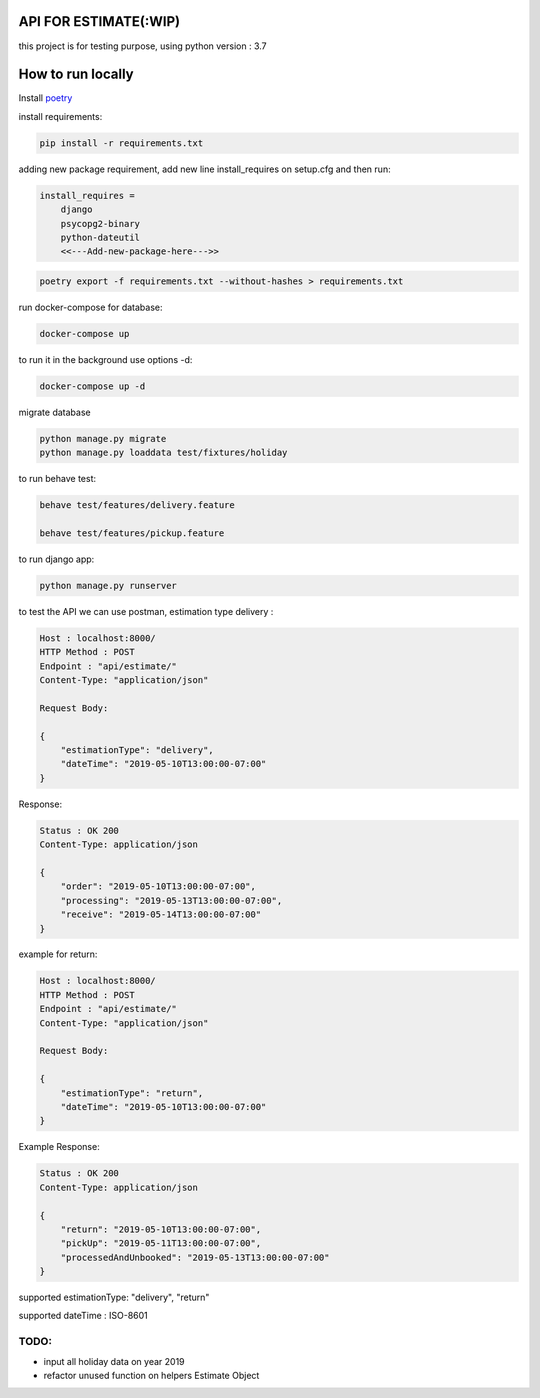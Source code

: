API FOR ESTIMATE(:WIP)
######################

this project is for testing purpose, using python version : 3.7

How to run locally
##################
Install `poetry
<https://python-poetry.org/docs/#installation>`_

install requirements:

.. code::

    pip install -r requirements.txt

adding new package requirement, add new line install_requires on setup.cfg and then run:

.. code::

    install_requires =
        django
        psycopg2-binary
        python-dateutil
        <<---Add-new-package-here--->>

.. code::

    poetry export -f requirements.txt --without-hashes > requirements.txt

run docker-compose for database:

.. code::

    docker-compose up

to run it in the background use options -d:

.. code::

    docker-compose up -d

migrate database

.. code::

    python manage.py migrate
    python manage.py loaddata test/fixtures/holiday

to run behave test:

.. code::

    behave test/features/delivery.feature

    behave test/features/pickup.feature

to run django app:

.. code::

    python manage.py runserver

to test the API we can use postman, estimation type delivery :

.. code-block::

    Host : localhost:8000/
    HTTP Method : POST
    Endpoint : "api/estimate/"
    Content-Type: "application/json"

    Request Body:

    {
        "estimationType": "delivery",
        "dateTime": "2019-05-10T13:00:00-07:00"
    }

Response:

.. code-block::

    Status : OK 200
    Content-Type: application/json

    {
        "order": "2019-05-10T13:00:00-07:00",
        "processing": "2019-05-13T13:00:00-07:00",
        "receive": "2019-05-14T13:00:00-07:00"
    }


example for return:

.. code-block::

    Host : localhost:8000/
    HTTP Method : POST
    Endpoint : "api/estimate/"
    Content-Type: "application/json"

    Request Body:

    {
        "estimationType": "return",
        "dateTime": "2019-05-10T13:00:00-07:00"
    }


Example Response:

.. code-block::

    Status : OK 200
    Content-Type: application/json

    {
        "return": "2019-05-10T13:00:00-07:00",
        "pickUp": "2019-05-11T13:00:00-07:00",
        "processedAndUnbooked": "2019-05-13T13:00:00-07:00"
    }


supported estimationType: "delivery", "return"

supported dateTime : ISO-8601

TODO:
-----
- input all holiday data on year 2019
- refactor unused function on helpers Estimate Object